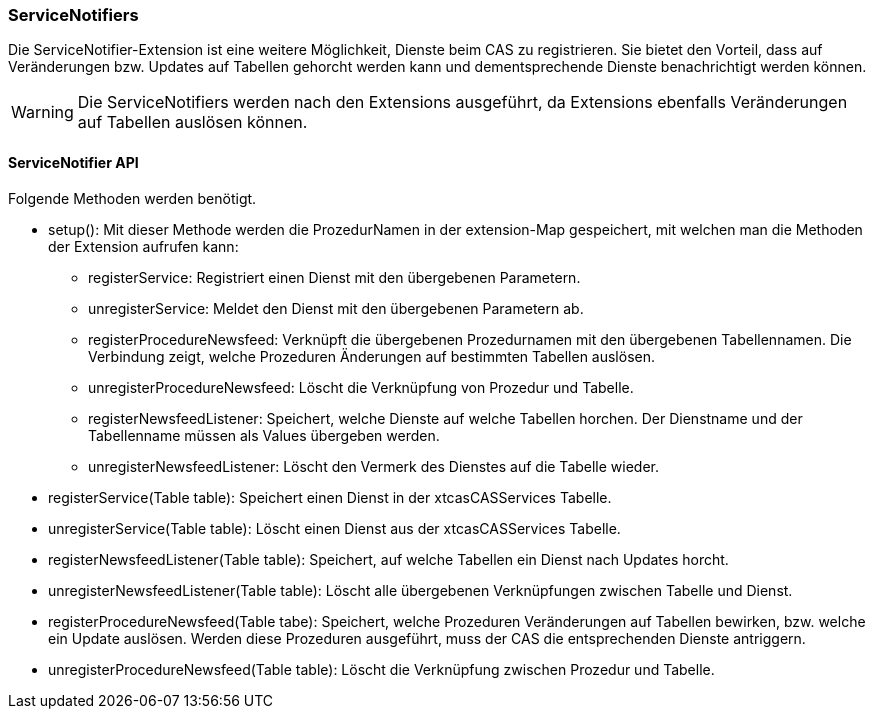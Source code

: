=== ServiceNotifiers

Die ServiceNotifier-Extension ist eine weitere Möglichkeit, Dienste beim CAS zu registrieren.
Sie bietet den Vorteil, dass auf Veränderungen bzw. Updates auf Tabellen gehorcht werden kann und dementsprechende Dienste benachrichtigt werden können.

WARNING: Die ServiceNotifiers werden nach den Extensions ausgeführt, da Extensions ebenfalls Veränderungen auf Tabellen auslösen können.

==== ServiceNotifier API
Folgende Methoden werden benötigt.

* setup(): Mit dieser Methode werden die ProzedurNamen in der extension-Map gespeichert, mit welchen man die Methoden der Extension aufrufen kann:
** registerService: Registriert einen Dienst mit den übergebenen Parametern.
** unregisterService: Meldet den Dienst mit den übergebenen Parametern ab.
** registerProcedureNewsfeed: Verknüpft die übergebenen Prozedurnamen mit den übergebenen Tabellennamen. Die Verbindung zeigt, welche Prozeduren Änderungen auf bestimmten Tabellen auslösen.
** unregisterProcedureNewsfeed: Löscht die Verknüpfung von Prozedur und Tabelle.
** registerNewsfeedListener: Speichert, welche Dienste auf welche Tabellen horchen. Der Dienstname und der Tabellenname müssen als Values übergeben werden.
** unregisterNewsfeedListener: Löscht den Vermerk des Dienstes auf die Tabelle wieder.
* registerService(Table table): Speichert einen Dienst in der xtcasCASServices Tabelle.
* unregisterService(Table table): Löscht einen Dienst aus der xtcasCASServices Tabelle.
* registerNewsfeedListener(Table table): Speichert, auf welche Tabellen ein Dienst nach Updates horcht.
* unregisterNewsfeedListener(Table table): Löscht alle übergebenen Verknüpfungen zwischen Tabelle und Dienst.
* registerProcedureNewsfeed(Table tabe):  Speichert, welche Prozeduren Veränderungen auf Tabellen bewirken, bzw. welche ein Update auslösen. Werden diese Prozeduren ausgeführt, muss der CAS die entsprechenden Dienste antriggern.
* unregisterProcedureNewsfeed(Table table): Löscht die Verknüpfung zwischen Prozedur und Tabelle.